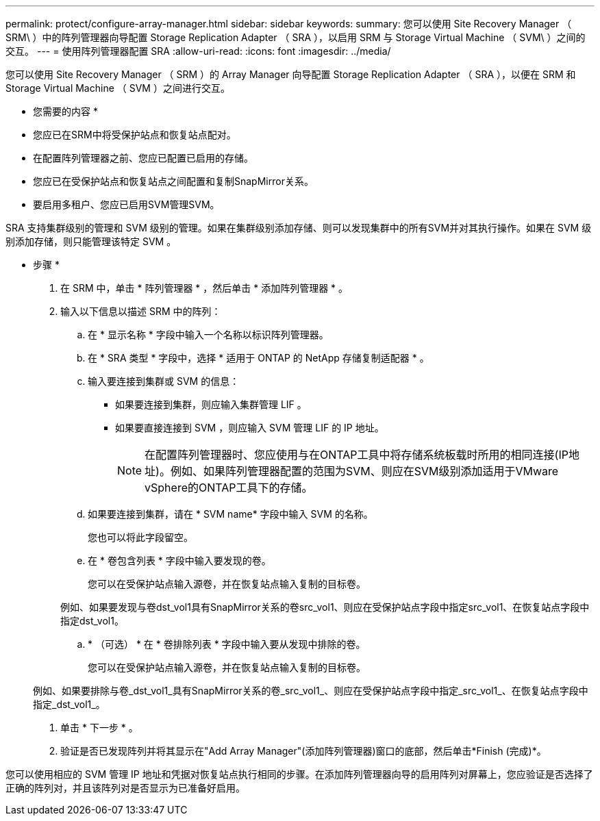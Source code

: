 ---
permalink: protect/configure-array-manager.html 
sidebar: sidebar 
keywords:  
summary: 您可以使用 Site Recovery Manager （ SRM\ ）中的阵列管理器向导配置 Storage Replication Adapter （ SRA ），以启用 SRM 与 Storage Virtual Machine （ SVM\ ）之间的交互。 
---
= 使用阵列管理器配置 SRA
:allow-uri-read: 
:icons: font
:imagesdir: ../media/


[role="lead"]
您可以使用 Site Recovery Manager （ SRM ）的 Array Manager 向导配置 Storage Replication Adapter （ SRA ），以便在 SRM 和 Storage Virtual Machine （ SVM ）之间进行交互。

* 您需要的内容 *

* 您应已在SRM中将受保护站点和恢复站点配对。
* 在配置阵列管理器之前、您应已配置已启用的存储。
* 您应已在受保护站点和恢复站点之间配置和复制SnapMirror关系。
* 要启用多租户、您应已启用SVM管理SVM。


SRA 支持集群级别的管理和 SVM 级别的管理。如果在集群级别添加存储、则可以发现集群中的所有SVM并对其执行操作。如果在 SVM 级别添加存储，则只能管理该特定 SVM 。

* 步骤 *

. 在 SRM 中，单击 * 阵列管理器 * ，然后单击 * 添加阵列管理器 * 。
. 输入以下信息以描述 SRM 中的阵列：
+
.. 在 * 显示名称 * 字段中输入一个名称以标识阵列管理器。
.. 在 * SRA 类型 * 字段中，选择 * 适用于 ONTAP 的 NetApp 存储复制适配器 * 。
.. 输入要连接到集群或 SVM 的信息：
+
*** 如果要连接到集群，则应输入集群管理 LIF 。
*** 如果要直接连接到 SVM ，则应输入 SVM 管理 LIF 的 IP 地址。
+

NOTE: 在配置阵列管理器时、您应使用与在ONTAP工具中将存储系统板载时所用的相同连接(IP地址)。例如、如果阵列管理器配置的范围为SVM、则应在SVM级别添加适用于VMware vSphere的ONTAP工具下的存储。



.. 如果要连接到集群，请在 * SVM name* 字段中输入 SVM 的名称。
+
您也可以将此字段留空。

.. 在 * 卷包含列表 * 字段中输入要发现的卷。
+
您可以在受保护站点输入源卷，并在恢复站点输入复制的目标卷。

+
例如、如果要发现与卷dst_vol1具有SnapMirror关系的卷src_vol1、则应在受保护站点字段中指定src_vol1、在恢复站点字段中指定dst_vol1。

.. * （可选） * 在 * 卷排除列表 * 字段中输入要从发现中排除的卷。
+
您可以在受保护站点输入源卷，并在恢复站点输入复制的目标卷。

+
例如、如果要排除与卷_dst_vol1_具有SnapMirror关系的卷_src_vol1_、则应在受保护站点字段中指定_src_vol1_、在恢复站点字段中指定_dst_vol1_。



. 单击 * 下一步 * 。
. 验证是否已发现阵列并将其显示在"Add Array Manager"(添加阵列管理器)窗口的底部，然后单击*Finish (完成)*。


您可以使用相应的 SVM 管理 IP 地址和凭据对恢复站点执行相同的步骤。在添加阵列管理器向导的启用阵列对屏幕上，您应验证是否选择了正确的阵列对，并且该阵列对是否显示为已准备好启用。
